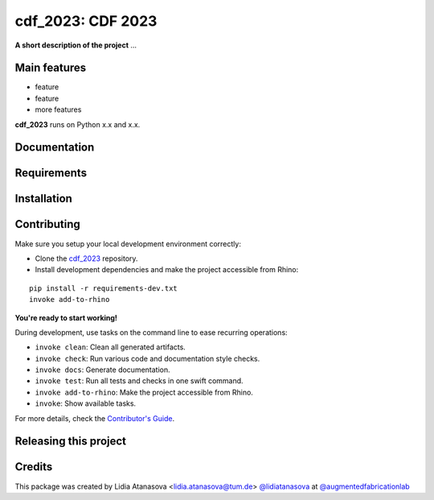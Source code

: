============================================================
cdf_2023: CDF 2023
============================================================

.. start-badges

.. image:: https://img.shields.io/badge/License-MIT-blue.svg
    :target: https://github.com/augmentedfabricationlab/cdf_2023/blob/master/LICENSE
    :alt: License MIT

.. image:: https://travis-ci.org/augmentedfabricationlab/cdf_2023.svg?branch=master
    :target: https://travis-ci.org/augmentedfabricationlab/cdf_2023
    :alt: Travis CI

.. end-badges

.. Write project description

**A short description of the project** ...


Main features
-------------

* feature
* feature
* more features

**cdf_2023** runs on Python x.x and x.x.


Documentation
-------------

.. Explain how to access documentation: API, examples, etc.

..
.. optional sections:

Requirements
------------

.. Write requirements instructions here


Installation
------------

.. Write installation instructions here


Contributing
------------

Make sure you setup your local development environment correctly:

* Clone the `cdf_2023 <https://github.com/augmentedfabricationlab/cdf_2023>`_ repository.
* Install development dependencies and make the project accessible from Rhino:

::

    pip install -r requirements-dev.txt
    invoke add-to-rhino

**You're ready to start working!**

During development, use tasks on the
command line to ease recurring operations:

* ``invoke clean``: Clean all generated artifacts.
* ``invoke check``: Run various code and documentation style checks.
* ``invoke docs``: Generate documentation.
* ``invoke test``: Run all tests and checks in one swift command.
* ``invoke add-to-rhino``: Make the project accessible from Rhino.
* ``invoke``: Show available tasks.

For more details, check the `Contributor's Guide <CONTRIBUTING.rst>`_.


Releasing this project
----------------------

.. Write releasing instructions here


.. end of optional sections
..

Credits
-------------

This package was created by Lidia Atanasova <lidia.atanasova@tum.de> `@lidiatanasova <https://github.com/lidiatanasova>`_ at `@augmentedfabricationlab <https://github.com/augmentedfabricationlab>`_
